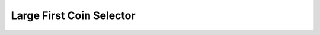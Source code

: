 Large First Coin Selector
==========================

.. doxygenfunction:: cardano_large_first_coin_selector_new
